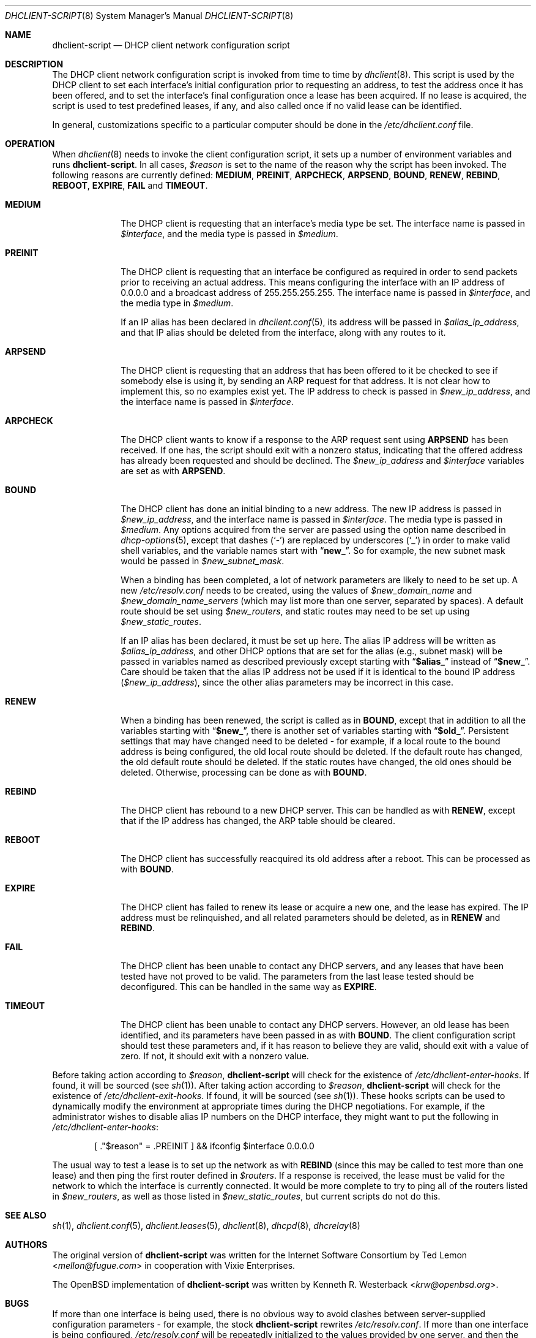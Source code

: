 .\"	$OpenBSD: dhclient-script.8,v 1.2 2004/04/09 18:30:15 jmc Exp $
.\"
.\" Copyright (c) 1997 The Internet Software Consortium.
.\" All rights reserved.
.\"
.\" Redistribution and use in source and binary forms, with or without
.\" modification, are permitted provided that the following conditions
.\" are met:
.\"
.\" 1. Redistributions of source code must retain the above copyright
.\"    notice, this list of conditions and the following disclaimer.
.\" 2. Redistributions in binary form must reproduce the above copyright
.\"    notice, this list of conditions and the following disclaimer in the
.\"    documentation and/or other materials provided with the distribution.
.\" 3. Neither the name of The Internet Software Consortium nor the names
.\"    of its contributors may be used to endorse or promote products derived
.\"    from this software without specific prior written permission.
.\"
.\" THIS SOFTWARE IS PROVIDED BY THE INTERNET SOFTWARE CONSORTIUM AND
.\" CONTRIBUTORS ``AS IS'' AND ANY EXPRESS OR IMPLIED WARRANTIES,
.\" INCLUDING, BUT NOT LIMITED TO, THE IMPLIED WARRANTIES OF
.\" MERCHANTABILITY AND FITNESS FOR A PARTICULAR PURPOSE ARE
.\" DISCLAIMED.  IN NO EVENT SHALL THE INTERNET SOFTWARE CONSORTIUM OR
.\" CONTRIBUTORS BE LIABLE FOR ANY DIRECT, INDIRECT, INCIDENTAL,
.\" SPECIAL, EXEMPLARY, OR CONSEQUENTIAL DAMAGES (INCLUDING, BUT NOT
.\" LIMITED TO, PROCUREMENT OF SUBSTITUTE GOODS OR SERVICES; LOSS OF
.\" USE, DATA, OR PROFITS; OR BUSINESS INTERRUPTION) HOWEVER CAUSED AND
.\" ON ANY THEORY OF LIABILITY, WHETHER IN CONTRACT, STRICT LIABILITY,
.\" OR TORT (INCLUDING NEGLIGENCE OR OTHERWISE) ARISING IN ANY WAY OUT
.\" OF THE USE OF THIS SOFTWARE, EVEN IF ADVISED OF THE POSSIBILITY OF
.\" SUCH DAMAGE.
.\"
.\" This software has been written for the Internet Software Consortium
.\" by Ted Lemon <mellon@fugue.com> in cooperation with Vixie
.\" Enterprises.  To learn more about the Internet Software Consortium,
.\" see ``http://www.isc.org/isc''.  To learn more about Vixie
.\" Enterprises, see ``http://www.vix.com''.
.\"
.\" $FreeBSD: releng/12.0/sbin/dhclient/dhclient-script.8 267667 2014-06-20 09:40:43Z bapt $
.\"
.Dd September 6, 2010
.Dt DHCLIENT-SCRIPT 8
.Os
.Sh NAME
.Nm dhclient-script
.Nd DHCP client network configuration script
.Sh DESCRIPTION
The DHCP client network configuration script is invoked from time to
time by
.Xr dhclient 8 .
This script is used by the DHCP client to set each interface's initial
configuration prior to requesting an address, to test the address once it
has been offered, and to set the interface's final configuration once a
lease has been acquired.
If no lease is acquired, the script is used to test predefined leases, if
any, and also called once if no valid lease can be identified.
.Pp
.\" No standard client script exists for some operating systems, even though
.\" the actual client may work, so a pioneering user may well need to create
.\" a new script or modify an existing one.
In general, customizations specific to a particular computer should be done
in the
.Pa /etc/dhclient.conf
file.
.Sh OPERATION
When
.Xr dhclient 8
needs to invoke the client configuration script, it sets up a number of
environment variables and runs
.Nm .
In all cases,
.Va $reason
is set to the name of the reason why the script has been invoked.
The following reasons are currently defined:
.Li MEDIUM , PREINIT , ARPCHECK , ARPSEND , BOUND , RENEW , REBIND , REBOOT ,
.Li EXPIRE , FAIL
and
.Li TIMEOUT .
.Bl -tag -width ".Li ARPCHECK"
.It Li MEDIUM
The DHCP client is requesting that an interface's media type be set.
The interface name is passed in
.Va $interface ,
and the media type is passed in
.Va $medium .
.It Li PREINIT
The DHCP client is requesting that an interface be configured as
required in order to send packets prior to receiving an actual address.
.\" For clients which use the BSD socket library,
This means configuring the interface with an IP address of 0.0.0.0
and a broadcast address of 255.255.255.255.
.\" For other clients, it may be possible to simply configure the interface up
.\" without actually giving it an IP address at all.
The interface name is passed in
.Va $interface ,
and the media type in
.Va $medium .
.Pp
If an IP alias has been declared in
.Xr dhclient.conf 5 ,
its address will be passed in
.Va $alias_ip_address ,
and that IP alias should be deleted from the interface,
along with any routes to it.
.It Li ARPSEND
The DHCP client is requesting that an address that has been offered to
it be checked to see if somebody else is using it, by sending an ARP
request for that address.
It is not clear how to implement this, so no examples exist yet.
The IP address to check is passed in
.Va $new_ip_address ,
and the interface name is passed in
.Va $interface .
.It Li ARPCHECK
The DHCP client wants to know if a response to the ARP request sent
using
.Li ARPSEND
has been received.
If one has, the script should exit with a nonzero status, indicating that
the offered address has already been requested and should be declined.
The
.Va $new_ip_address
and
.Va $interface
variables are set as with
.Li ARPSEND .
.It Li BOUND
The DHCP client has done an initial binding to a new address.
The new IP address is passed in
.Va $new_ip_address ,
and the interface name is passed in
.Va $interface .
The media type is passed in
.Va $medium .
Any options acquired from the server are passed using the option name
described in
.Xr dhcp-options 5 ,
except that dashes
.Pq Ql -
are replaced by underscores
.Pq Ql _
in order to make valid shell variables, and the variable names start with
.Dq Li new_ .
So for example, the new subnet mask would be passed in
.Va $new_subnet_mask .
.Pp
When a binding has been completed, a lot of network parameters are
likely to need to be set up.
A new
.Pa /etc/resolv.conf
needs to be created, using the values of
.Va $new_domain_name
and
.Va $new_domain_name_servers
(which may list more than one server, separated by spaces).
A default route should be set using
.Va $new_routers ,
and static routes may need to be set up using
.Va $new_static_routes .
.Pp
If an IP alias has been declared, it must be set up here.
The alias IP address will be written as
.Va $alias_ip_address ,
and other DHCP options that are set for the alias (e.g., subnet mask)
will be passed in variables named as described previously except starting with
.Dq Li $alias_
instead of
.Dq Li $new_ .
Care should be taken that the alias IP address not be used if it is identical
to the bound IP address
.Pq Va $new_ip_address ,
since the other alias parameters may be incorrect in this case.
.It Li RENEW
When a binding has been renewed, the script is called as in
.Li BOUND ,
except that in addition to all the variables starting with
.Dq Li $new_ ,
there is another set of variables starting with
.Dq Li $old_ .
Persistent settings that may have changed need to be deleted - for example,
if a local route to the bound address is being configured, the old local
route should be deleted.
If the default route has changed, the old default route should be deleted.
If the static routes have changed, the old ones should be deleted.
Otherwise, processing can be done as with
.Li BOUND .
.It Li REBIND
The DHCP client has rebound to a new DHCP server.
This can be handled as with
.Li RENEW ,
except that if the IP address has changed,
the ARP table should be cleared.
.It Li REBOOT
The DHCP client has successfully reacquired its old address after a reboot.
This can be processed as with
.Li BOUND .
.It Li EXPIRE
The DHCP client has failed to renew its lease or acquire a new one,
and the lease has expired.
The IP address must be relinquished, and all related parameters should be
deleted, as in
.Li RENEW
and
.Li REBIND .
.It Li FAIL
The DHCP client has been unable to contact any DHCP servers, and any
leases that have been tested have not proved to be valid.
The parameters from the last lease tested should be deconfigured.
This can be handled in the same way as
.Li EXPIRE .
.It Li TIMEOUT
The DHCP client has been unable to contact any DHCP servers.
However, an old lease has been identified, and its parameters have
been passed in as with
.Li BOUND .
The client configuration script should test these parameters and,
if it has reason to believe they are valid, should exit with a value of zero.
If not, it should exit with a nonzero value.
.El
.Pp
Before taking action according to
.Va $reason ,
.Nm
will check for the existence of
.Pa /etc/dhclient-enter-hooks .
If found, it will be sourced
.Pq see Xr sh 1 .
After taking action according to
.Va $reason ,
.Nm
will check for the existence of
.Pa /etc/dhclient-exit-hooks .
If found, it will be sourced
.Pq see Xr sh 1 .
These hooks scripts can be used to dynamically modify the environment at
appropriate times during the DHCP negotiations.
For example, if the administrator wishes to disable alias IP numbers on
the DHCP interface, they might want to put the following in
.Pa /etc/dhclient-enter-hooks :
.Bd -literal -offset indent
[ ."$reason" = .PREINIT ] && ifconfig $interface 0.0.0.0
.Ed
.Pp
The usual way to test a lease is to set up the network as with
.Li REBIND
(since this may be called to test more than one lease) and then ping
the first router defined in
.Va $routers .
If a response is received, the lease must be valid for the network to
which the interface is currently connected.
It would be more complete to try to ping all of the routers listed in
.Va $new_routers ,
as well as those listed in
.Va $new_static_routes ,
but current scripts do not do this.
.\" .Sh FILES
.\" Each operating system should generally have its own script file,
.\" although the script files for similar operating systems may be similar
.\" or even identical.
.\" The script files included in the Internet Software Consortium DHCP
.\" distribution appear in the distribution tree under client/scripts,
.\" and bear the names of the operating systems on which they are intended
.\" to work.
.Sh SEE ALSO
.Xr sh 1 ,
.Xr dhclient.conf 5 ,
.Xr dhclient.leases 5 ,
.Xr dhclient 8 ,
.Xr dhcpd 8 ,
.Xr dhcrelay 8
.Sh AUTHORS
.An -nosplit
The original version of
.Nm
was written for the Internet Software Consortium by
.An Ted Lemon Aq Mt mellon@fugue.com
in cooperation with Vixie Enterprises.
.Pp
The
.Ox
implementation of
.Nm
was written by
.An Kenneth R. Westerback Aq Mt krw@openbsd.org .
.Sh BUGS
If more than one interface is being used, there is no obvious way to
avoid clashes between server-supplied configuration parameters - for
example, the stock
.Nm
rewrites
.Pa /etc/resolv.conf .
If more than one interface is being configured,
.Pa /etc/resolv.conf
will be repeatedly initialized to the values provided by one server, and then
the other.
Assuming the information provided by both servers is valid, this should not
cause any real problems, but it could be confusing.
